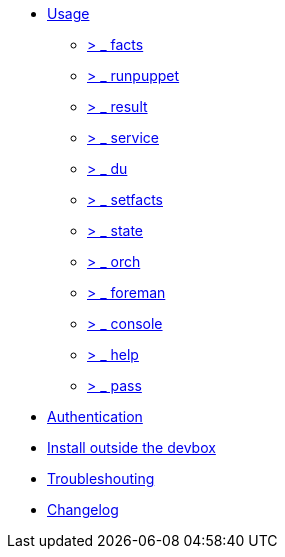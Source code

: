 * xref:index.adoc#_usage[Usage]
** xref:index.adoc#_facts[ &gt; _ facts]
** xref:index.adoc#_runpuppet[ &gt; _ runpuppet]
** xref:index.adoc#_result[ &gt; _ result]
** xref:index.adoc#_service[ &gt; _ service]
** xref:index.adoc#_du[ &gt; _ du]
** xref:index.adoc#_setfacts[ &gt; _ setfacts]
** xref:index.adoc#_state[ &gt; _ state]
** xref:index.adoc#_orch[ &gt; _ orch]
** xref:index.adoc#_foreman[ &gt; _ foreman]
** xref:index.adoc#_console[ &gt; _ console]
** xref:index.adoc#_help[ &gt; _ help]
** xref:index.adoc#_pass[ &gt; _ pass]
* xref:index.adoc#_authentication[Authentication]
* xref:index.adoc#_install_outside_the_devbox[Install outside the devbox]
* xref:index.adoc#_troubleshooting[Troubleshouting]
* xref:CHANGELOG.adoc[Changelog]
